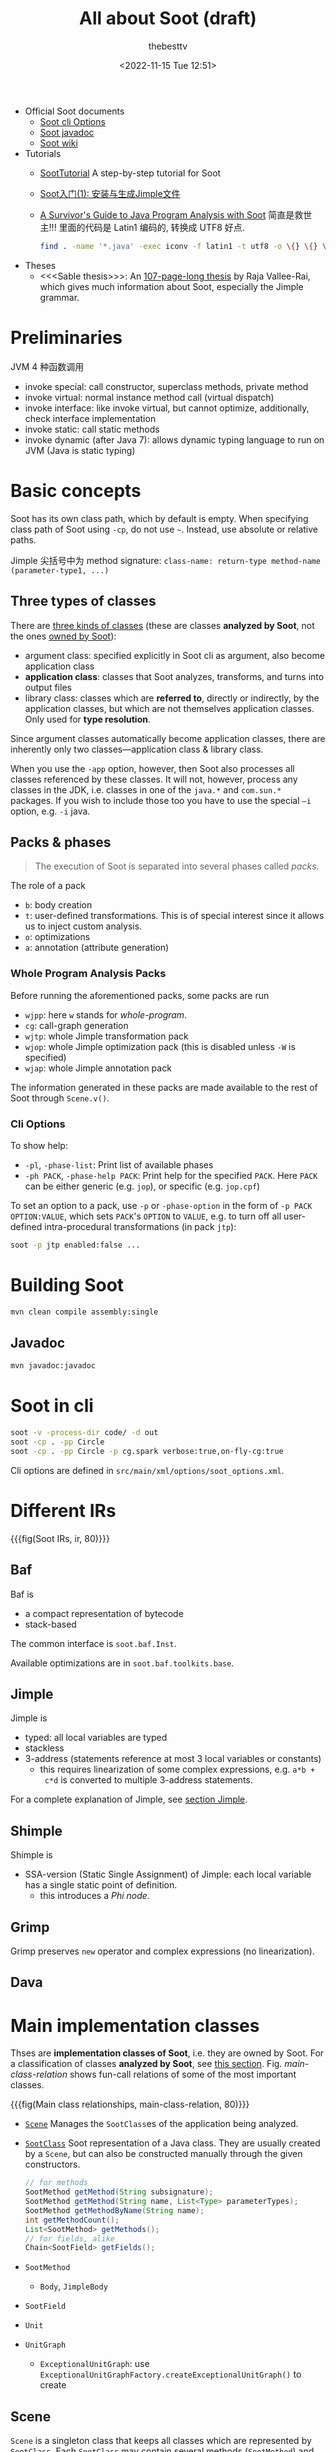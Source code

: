 #+title: All about Soot (draft)
#+date: <2022-11-15 Tue 12:51>
#+author: thebesttv

- Official Soot documents
  - [[https://soot-oss.github.io/soot/docs/4.4.0-SNAPSHOT/options/soot_options.html][Soot cli Options]]
  - [[https://soot-oss.github.io/soot/docs/4.4.0-SNAPSHOT/jdoc/index.html][Soot javadoc]]
  - [[https://github.com/soot-oss/soot/wiki][Soot wiki]]
- Tutorials
  - [[https://github.com/noidsirius/SootTutorial][SootTutorial]] A step-by-step tutorial for Soot
  - [[https://blog.csdn.net/qq_45401577/article/details/123958021][Soot入门(1): 安装与生成Jimple文件]]
  - [[https://www.brics.dk/SootGuide/][A Survivor's Guide to Java Program Analysis with Soot]]
    简直是救世主!!!
    里面的代码是 Latin1 编码的, 转换成 UTF8 好点.
    #+begin_src bash
      find . -name '*.java' -exec iconv -f latin1 -t utf8 -o \{} \{} \;
    #+end_src
- Theses
  - <<<Sable thesis>>>: An [[https://courses.cs.washington.edu/courses/cse501/01wi/project/sable-thesis.pdf][107-page-long thesis]] by Raja Vallee-Rai,
    which gives much information about Soot, especially the Jimple
    grammar.

* Preliminaries

JVM 4 种函数调用
- invoke special: call constructor, superclass methods, private method
- invoke virtual: normal instance method call (virtual dispatch)
- invoke interface: like invoke virtual, but cannot optimize,
  additionally, check interface implementation
- invoke static: call static methods
- invoke dynamic (after Java 7): allows dynamic typing language to run
  on JVM (Java is static typing)

* Basic concepts

Soot has its own class path, which by default is empty.  When specifying
class path of Soot using =-cp=, do not use =~=.  Instead, use absolute
or relative paths.

Jimple 尖括号中为 method signature: =class-name: return-type method-name
(parameter-type1, ...)=

** Three types of classes
:PROPERTIES:
:CUSTOM_ID: analyzed-classes
:END:

There are [[https://soot-oss.github.io/soot/docs/4.4.0-SNAPSHOT/options/soot_options.html#description][three kinds of classes]] (these are classes *analyzed by Soot*,
not the ones [[#main-impl-classes][owned by Soot]]):
- argument class: specified explicitly in Soot cli as argument, also
  become application class
- *application class*: classes that Soot analyzes, transforms, and turns
  into output files
- library class: classes which are *referred to*, directly or
  indirectly, by the application classes, but which are not themselves
  application classes.  Only used for *type resolution*.
Since argument classes automatically become application classes,
there are inherently only two classes---application class & library
class.

When you use the =-app= option, however, then Soot also processes all
classes referenced by these classes.  It will not, however, process any
classes in the JDK, i.e. classes in one of the =java.*= and =com.sun.*=
packages.  If you wish to include those too you have to use the special
=–i= option, e.g. =-i= java.

** Packs & phases

#+begin_quote
The execution of Soot is separated into several phases called /packs/.
#+end_quote

The role of a pack
- =b=: body creation
- =t=: user-defined transformations.  This is of special interest since
  it allows us to inject custom analysis.
- =o=: optimizations
- =a=: annotation (attribute generation)

*** Whole Program Analysis Packs

Before running the aforementioned packs, some packs are run
- =wjpp=: here =w= stands for /whole-program/.
- =cg=: call-graph generation
- =wjtp=: whole Jimple transformation pack
- =wjop=: whole Jimple optimization pack (this is disabled unless =-W=
  is specified)
- =wjap=: whole Jimple annotation pack
The information generated in these packs are made available to the rest
of Soot through =Scene.v()=.

*** Cli Options

To show help:
- =-pl=, =-phase-list=: Print list of available phases
- =-ph PACK=, =-phase-help PACK=: Print help for the specified =PACK=.
  Here =PACK= can be either generic (e.g. =jop=), or specific
  (e.g. =jop.cpf=)

To set an option to a pack, use =-p= or =-phase-option= in the form of
=-p PACK OPTION:VALUE=, which sets =PACK='s =OPTION= to =VALUE=, e.g. to
turn off all user-defined intra-procedural transformations (in pack
=jtp=):
#+begin_src bash
  soot -p jtp enabled:false ...
#+end_src

* Building Soot

#+begin_src bash
  mvn clean compile assembly:single
#+end_src

** Javadoc

#+begin_src bash
  mvn javadoc:javadoc
#+end_src

* Soot in cli

#+begin_src bash
  soot -v -process-dir code/ -d out
  soot -cp . -pp Circle
  soot -cp . -pp Circle -p cg.spark verbose:true,on-fly-cg:true
#+end_src

Cli options are defined in =src/main/xml/options/soot_options.xml=.

* Different IRs

{{{fig(Soot IRs, ir, 80)}}}
[[./soot/ir.jpg]]

** Baf

Baf is
- a compact representation of bytecode
- stack-based

The common interface is =soot.baf.Inst=.

Available optimizations are in =soot.baf.toolkits.base=.

** Jimple

Jimple is
- typed: all local variables are typed
- stackless
- 3-address (statements reference at most 3 local variables or
  constants)
  - this requires linearization of some complex expressions, e.g. =a*b +
    c*d= is converted to multiple 3-address statements.

For a complete explanation of Jimple, see [[#jimple][section Jimple]].

** Shimple

Shimple is
- SSA-version (Static Single Assignment) of Jimple: each local variable
  has a single static point of definition.
  - this introduces a /Phi node/.

** Grimp

Grimp preserves =new= operator and complex expressions (no
linearization).

** Dava

* Main implementation classes
:PROPERTIES:
:CUSTOM_ID: main-impl-classes
:END:

Thses are *implementation classes of Soot*, i.e. they are owned by Soot.
For a classification of classes *analyzed by Soot*, see [[#analyzed-classes][this section]].
Fig. [[main-class-relation]] shows fun-call relations of some of the most
important classes.

{{{fig(Main class relationships, main-class-relation, 80)}}}
[[./soot/main-class-relation.jpg]]

- [[https://soot-oss.github.io/soot/docs/4.4.0-SNAPSHOT/jdoc/soot/Scene.html][=Scene=]] Manages the =SootClass=​es of the application being analyzed.
- [[https://soot-oss.github.io/soot/docs/4.4.0-SNAPSHOT/jdoc/soot/SootClass.html][=SootClass=]] Soot representation of a Java class.  They are usually
  created by a =Scene=, but can also be constructed manually through the
  given constructors.
  #+begin_src java
    // for methods
    SootMethod getMethod(String subsignature);
    SootMethod getMethod(String name, List<Type> parameterTypes);
    SootMethod getMethodByName(String name);
    int getMethodCount();
    List<SootMethod> getMethods();
    // for fields, alike
    Chain<SootField> getFields();
  #+end_src
- =SootMethod=
  - =Body=, =JimpleBody=
- =SootField=
- =Unit=
- =UnitGraph=
  - =ExceptionalUnitGraph=: use
    =ExceptionalUnitGraphFactory.createExceptionalUnitGraph()= to create

** Scene

=Scene= is a singleton class that keeps all classes which are
represented by =SootClass=.  Each =SootClass= may contain several
methods (=SootMethod=) and each method may have a =Body= object that
keeps the statements (=Unit=​s).

Scene

There are two scenes:
- =soot.Scene=: which manages all the =SootClass=​es being analyzed.
- =soot.ModuleScene=: a subclass of =Scene= used to analyze Java 9
  modules.

Methods of =soot.Scene=:
- =loadClassAndSupport(String className)=: loads the given class and all
  the required support classes.
- =loadNecessaryClass(String name)=
  #+begin_src java
    protected void loadNecessaryClass(String name) {
        loadClassAndSupport(name).setApplicationClass();
    }
  #+end_src
- =loadNecessaryClasses()=: loads the set of classes that soot needs,
  including those *specified on the command-line*.  This is the standard
  way of initialising the list of classes soot should use.

  The classes specified in the command-line include:
  - individual classes specified in command-line.  e.g. =java soot.Main
    -cp . -pp A B=, then =opts.classes()= returns the list ={"A", "B"}=.
    #+begin_src java
      for (String name : opts.classes()) {
          loadNecessaryClass(name);
      }
    #+end_src
  - =-process-dir=: all classes specified in directories
    #+begin_src java
      for (String path : opts.process_dir()) {
          for (String cl : SourceLocator.v().getClassesUnder(path)) {
              SootClass theClass = loadClassAndSupport(cl);
              if (!theClass.isPhantom) {
                  theClass.setApplicationClass();
              }
          }
      }
    #+end_src

** SootMethod

SootMethod
- =getActiveBody()= throws an exception when no active body is present.
  This cannot be called before =PackManager.v().runPacks();= in =Main=.
- =retrieveActiveBody()= will construct an active body if none is
  present.

*** Printing a Method

In =soot.Body::toString()=, =Printer.v().printTo()= is used to print a
method body:
#+begin_src java
  Printer.v().printTo(this, writerOut);
#+end_src

** SootField

** Graph

Different kinds of graphs (partial)
#+begin_example
  DirectedBodyGraph (I)
      ExceptionalGraph (I)
          CompleteUnitGraph (C)
          ExceptionalUnitGraph (C)
              CompleteUnitGraph (C)
          CompleteBlockGraph (C)
          ExceptionalBlockGraph (C)
              CompleteBlockGraph (C)
      CompleteUnitGraph (C)
      ExceptionalUnitGraph (C)
          CompleteUnitGraph (C)
      BriefUnitGraph (C)
      TrapUnitGraph (C)
      UnitGraph (C)
          ExceptionalUnitGraph (C)
              CompleteUnitGraph (C)
          BriefUnitGraph (C)
          TrapUnitGraph (C)
#+end_example

* Jimple
:PROPERTIES:
:CUSTOM_ID: jimple
:END:

A complete description of the Jimple grammar can be seen in Figure 2.9
and 2.10 of the Sable thesis.

The common interface is =soot.jimple.Stmt=.

There are 15 =Stmt=​s (=Stmt= is instance of =Unit=)
- Core statements
  - =NopStmt=
  - =DefinitionStmt=: its left op can either be a primitive (=PrimType=)
    or a ref-like type (=RefLikeType=).  To check:
    #+begin_src java
      if (defStmt.getLeftOp().getType() instanceof RefLikeType) {
          // ...
      }
    #+end_src
    - =IdentityStmt=: assigns parameters and =this= reference to local
      variables.  This ensures that all local variables have at least
      one definition point.
      #+begin_src text
        r0 := @this;
        i1 := @parameter0;
      #+end_src
    - =AssignStmt=
- Intra-procedual control-flow statements
  - =IfStmt=
    #+begin_src text
      if r1 != null goto label0;
    #+end_src
    In a =BranchedFlowAnalysis=, there're two flows out of an =IfStmt=:
    the fall-through flow and branched flow.
  - =GotoStmt=
  - =SwitchStmt=
    - =TableSwitchStmt=
    - =LookupSwitchStmt=
- Inter-procedual control-flow statements
  - =InvokeStmt=
  - =ReturnStmt=
  - =ReturnVoidStmt=
- Monitor statements: for mutual exclusion
  - =EnterMonitorStmt=
  - =ExitMonitorStmt=
- =ThrowStmt=: throws an exception
- =RetStmt=: not used; returns from a JSR
  - JSR & RET are JVM instructions for subroutine.  It seems that they
    are [[https://stackoverflow.com/q/5871190/11938767][deprecated Java bytecode]], as using them causes more harm than
    good.  According to [[http://www.sable.mcgill.ca/listarchives/soot-list/msg00509.html][this]] mail and its [[http://www.sable.mcgill.ca/listarchives/soot-list/msg00510.html][reply]], JVM subroutines (JSR &
    RET) "cause huge problems with analysis and optimization" and are
    removed by Jimple's JSR inliner.

#+begin_quote
The local variables which start with a dollar sign (=$=) represent *stack
positions* and not local variables in the original program whereas those
without =$= represent real local variables e.g. =i0= in the main method
corresponds to =a= in the Java source.
#+end_quote

The main structure of a Jimple method (from Section 2.3.6 of the Sable
thesis):
- All local variables are declared at the top of the method.
- Identity statements follow the local variable declarations, which
  marks the local variables that have values upon method entry.
- Then comes the method body, which are mostly assignment statements.

- See the [[https://soot-oss.github.io/soot/docs/4.4.0-SNAPSHOT/jdoc/soot/jimple/internal/package-tree.html][Hierarchy For Package soot.jimple.internal]], all statements are
  under =soot.AbstractUnit= \to =soot.jimple.internal.AbstractStmt=.

** FieldRef

=FieldRef= 分为 =InstanceFieldRef= 和 =StaticFieldRef=
#+begin_example
FieldRef (I)
|- InstanceFieldRef (I)
|  |- JInstanceFieldRef (C, for Jimple)
|  |- GInstanceFieldRef (C, for Grimp)
|  `- ...
|- StaticFieldRef (C)
`- ...
#+end_example

** Labels

Labels are displayed using =Printer=.

* Body

Body has three chains
- Units chain: the actual code.  Jimple provides the =Stmt=
  implementation of =Unit=, while Grimp provides the =Inst=
  implementation.
- Locals chain: local variables
- Traps chain: trap handlers, in the form of
  #+begin_src text
    catch java.lang.Exception from label0 to label1 with label2;
  #+end_src

* Value

Value
- =Local=: a local variable
  - =JimpleLocal=
- =Expr=: expression.  An =Expr= carries out some action on one or
  several =Value=​s and returns another =Value=.
  - package =soot.jimple=
    - =BinopExpr=
    - =NewExpr=
    - =NewArrayExpr=
    - =NewMultiArrayExpr=
  - package =soot.jimple.internal=
    - =JCastExpr=
    - ...
  - ...
- =Immediate=
  - =Constant=
- =Ref=
  - =ParameterRef=
  - =CaughtExceptionRef=
  - =ThisRef=

** ValueBox

A =ValueBox= is a pointer to some value.  It can be visualized as a box
containing some value.

- =getValue()=: dereferences the pointer
- =setValue()=: mutates value in the box
- A unit has both DefBox & UseBox
  - =getUseBoxes()= returns a list of =ValueBox=​es, corresponding to
    *all* =Value=​s used in the unit.
  - =getDefBoxes()= returns all =Values=​s defined in the unit.
  - For example, for unit =x=y*z=, there're 3 use boxes: =[y*z]= (an
    =Expr=), =[y]= (a =Local=), and =[z]= (another =Local=); and one
    def box: =[x]= (a =Local=).  The brackets (=[]=) represent the
    box.

For example, the following Java code
#+begin_src java
  int a = 12;
  int b = 24;
  int x = a * b;
#+end_src
is translated to
#+begin_src text
  a = 12;
  b = 24;
  temp$0 = a * b;
  x = temp$0;
#+end_src
The DefBox & UseBox of each statement is as follows
#+begin_src text
  a = 12
    Def:
      LinkedVariableBox[JimpleLocal: a]
    Use:
      LinkedRValueBox[IntConstant: 12]

  b = 24
    Def:
      LinkedVariableBox[JimpleLocal: b]
    Use:
      LinkedRValueBox[IntConstant: 24]

  temp$0 = a * b
    Def:
      LinkedVariableBox[JimpleLocal: temp$0]
    Use:
      LinkedRValueBox[JMulExpr: a * b]
      ImmediateBox[JimpleLocal: a]
      ImmediateBox[JimpleLocal: b]

  x = temp$0
    Def:
      LinkedVariableBox[JimpleLocal: x]
    Use:
      LinkedRValueBox[JimpleLocal: temp$0]
#+end_src

* Type

Class hierarchy of =Type=:
#+begin_src text
  Type
  |- PrimType: including int, float, char ...
  |  |- BooleanType
  |  |- CharType
  |  |- IntType
  |  `- ...
  |- RefLikeType
  |  |- ArrayType: array reference
  |  |- NullType
  |  `- RefType: simple reference
  `- VoidType: void
#+end_src

* Analyses

** Off-The-Shelf Analyses

- Null Pointer Checker
  - =jap.npc=
  - =jap.npcolorer=
- Array Bound Checker
  - =jap.abc=
- Liveness Analysis
  - =jap.lvtagger=

** Custom Analyses

Inject custom inter-procedural analyses into =wjtp= pack and
intra-procedural analyses into =jtp= pack.

#+begin_src java
  public class MySootMainExtension {
      public static void main(String[] args) {
          // Inject the analysis tagger into Soot
          PackManager.v().getPack("jtp")
              .add(new Transform("jpt.myanalysistagger",
                                 MyAnalysisTagger.instance()));
          // Invoke soot.Main with arguments given
          Main.main(args);
      }
  }
#+end_src

*** Very Busy Expressions Analysis

- [[https://www.cis.upenn.edu/~mhnaik/edu/cis700/lessons/dataflow_analysis.pdf][dataflow\under{}analysis.pdf]] very good explanation
- [[https://pages.cs.wisc.edu/~fischer/cs701.f08/lectures/Lecture18.4up.pdf][Lecture18.4up.pdf]] another explanation

The goal of Very Busy Expressions analysis is to compute expressions
that are very busy at the exit from each program point.

An expression is very busy if, *no matter what path is taken*, the
expression is always used before any of the variables occurring in it
are redefined.

This is a must analysis, since if in either one of the path, the
expression $e$ is not used, it is not considered very busy.

This is a backwards analysis, as the fact at node $d$ is deduced from
later (TODO: change word) nodes.

For expression $e = x + y$ from node $s$ to $p$, if either $x$ or $y$ is
redefined along the path, then even if $p$ uses expression $e$, it's not
very busy at $s$.

